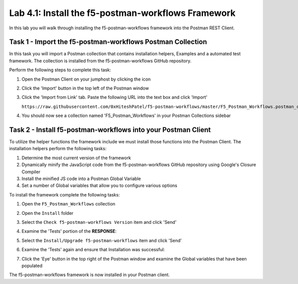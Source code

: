 .. |labmodule| replace:: 4
.. |labnum| replace:: 1
.. |labdot| replace:: |labmodule|\ .\ |labnum|
.. |labund| replace:: |labmodule|\ _\ |labnum|
.. |labname| replace:: Lab\ |labdot|
.. |labnameund| replace:: Lab\ |labund|

Lab |labmodule|\.\ |labnum|\: Install the f5-postman-workflows Framework
------------------------------------------------------------------------

In this lab you will walk through installing the f5-postman-workflows
framework into the Postman REST Client.

Task 1 - Import the f5-postman-workflows Postman Collection
^^^^^^^^^^^^^^^^^^^^^^^^^^^^^^^^^^^^^^^^^^^^^^^^^^^^^^^^^^^

In this task you will import a Postman collection that contains installation
helpers, Examples and a automated test framework.  The collection is installed
from the f5-postman-workflows GitHub repository.

Perform the following steps to complete this task:

#. Open the Postman Client on your jumphost by clicking the |image8| icon
#. Click the 'Import' button in the top left of the Postman window
#. Click the 'Import from Link' tab.  Paste the following URL into the
   text box and click 'Import'

   ``https://raw.githubusercontent.com/0xHiteshPatel/f5-postman-workflows/master/F5_Postman_Workflows.postman_collection.json``
#. You should now see a collection named 'F5_Postman_Workflows' in your
   Postman Collections sidebar

Task 2 - Install f5-postman-workflows into your Postman Client
^^^^^^^^^^^^^^^^^^^^^^^^^^^^^^^^^^^^^^^^^^^^^^^^^^^^^^^^^^^^^^

To utilize the helper functions the framework include we must install those
functions into the Postman Client.  The installation helpers perform the
following tasks:

#. Determine the most current version of the framework
#. Dynamically minify the JavaScript code from the f5-postman-workflows
   GitHub repository using Google's Closure Compiler
#. Install the minified JS code into a Postman Global Variable
#. Set a number of Global variables that allow you to configure various
   options

To install the framework complete the following tasks:

#. Open the ``F5_Postman_Workflows`` collection
#. Open the ``Install`` folder
#. Select the ``Check f5-postman-workflows Version`` item and click 'Send'
#. Examine the 'Tests' portion of the **RESPONSE**:

   |image79|

#. Select the ``Install/Upgrade f5-postman-workflows`` item and click 'Send'
#. Examine the 'Tests' again and ensure that Installation was successful:

   |image80|

#. Click the 'Eye' button in the top right of the Postman window and examine
   the Global variables that have been populated

   |image81|

The f5-postman-workflows framework is now installed in your Postman client.

.. |image8| image:: /_static/image008.png
   :width: 0.46171in
   :height: 0.43269in

.. |image79| image:: /_static/image079.png
   :scale: 100%

.. |image80| image:: /_static/image080.png
   :scale: 100%

.. |image81| image:: /_static/image081.png
   :scale: 100%
